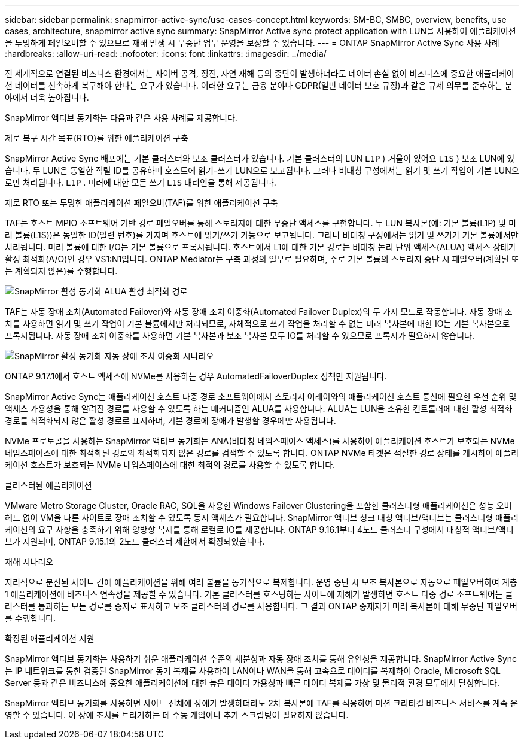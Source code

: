 ---
sidebar: sidebar 
permalink: snapmirror-active-sync/use-cases-concept.html 
keywords: SM-BC, SMBC, overview, benefits, use cases, architecture, snapmirror active sync 
summary: SnapMirror Active sync protect application with LUN을 사용하여 애플리케이션을 투명하게 페일오버할 수 있으므로 재해 발생 시 무중단 업무 운영을 보장할 수 있습니다. 
---
= ONTAP SnapMirror Active Sync 사용 사례
:hardbreaks:
:allow-uri-read: 
:nofooter: 
:icons: font
:linkattrs: 
:imagesdir: ../media/


[role="lead"]
전 세계적으로 연결된 비즈니스 환경에서는 사이버 공격, 정전, 자연 재해 등의 중단이 발생하더라도 데이터 손실 없이 비즈니스에 중요한 애플리케이션 데이터를 신속하게 복구해야 한다는 요구가 있습니다.  이러한 요구는 금융 분야나 GDPR(일반 데이터 보호 규정)과 같은 규제 의무를 준수하는 분야에서 더욱 높아집니다.

SnapMirror 액티브 동기화는 다음과 같은 사용 사례를 제공합니다.

.제로 복구 시간 목표(RTO)를 위한 애플리케이션 구축
SnapMirror Active Sync 배포에는 기본 클러스터와 보조 클러스터가 있습니다. 기본 클러스터의 LUN  `L1P` ) 거울이 있어요  `L1S` ) 보조 LUN에 있습니다. 두 LUN은 동일한 직렬 ID를 공유하며 호스트에 읽기-쓰기 LUN으로 보고됩니다. 그러나 비대칭 구성에서는 읽기 및 쓰기 작업이 기본 LUN으로만 처리됩니다.  `L1P` . 미러에 대한 모든 쓰기  `L1S` 대리인을 통해 제공됩니다.

.제로 RTO 또는 투명한 애플리케이션 페일오버(TAF)를 위한 애플리케이션 구축
TAF는 호스트 MPIO 소프트웨어 기반 경로 페일오버를 통해 스토리지에 대한 무중단 액세스를 구현합니다. 두 LUN 복사본(예: 기본 볼륨(L1P) 및 미러 볼륨(L1S))은 동일한 ID(일련 번호)를 가지며 호스트에 읽기/쓰기 가능으로 보고됩니다. 그러나 비대칭 구성에서는 읽기 및 쓰기가 기본 볼륨에서만 처리됩니다. 미러 볼륨에 대한 I/O는 기본 볼륨으로 프록시됩니다. 호스트에서 L1에 대한 기본 경로는 비대칭 논리 단위 액세스(ALUA) 액세스 상태가 활성 최적화(A/O)인 경우 VS1:N1입니다. ONTAP Mediator는 구축 과정의 일부로 필요하며, 주로 기본 볼륨의 스토리지 중단 시 페일오버(계획된 또는 계획되지 않은)를 수행합니다.

image:snapmirror-active-sync-alua-active-optimized.png["SnapMirror 활성 동기화 ALUA 활성 최적화 경로"]

TAF는 자동 장애 조치(Automated Failover)와 자동 장애 조치 이중화(Automated Failover Duplex)의 두 가지 모드로 작동합니다. 자동 장애 조치를 사용하면 읽기 및 쓰기 작업이 기본 볼륨에서만 처리되므로, 자체적으로 쓰기 작업을 처리할 수 없는 미러 복사본에 대한 IO는 기본 복사본으로 프록시됩니다. 자동 장애 조치 이중화를 사용하면 기본 복사본과 보조 복사본 모두 IO를 처리할 수 있으므로 프록시가 필요하지 않습니다.

image:snapmirror-active-sync-automatedfailoverduplex-scenario.png["SnapMirror 활성 동기화 자동 장애 조치 이중화 시나리오"]

ONTAP 9.17.1에서 호스트 액세스에 NVMe를 사용하는 경우 AutomatedFailoverDuplex 정책만 지원됩니다.

SnapMirror Active Sync는 애플리케이션 호스트 다중 경로 소프트웨어에서 스토리지 어레이와의 애플리케이션 호스트 통신에 필요한 우선 순위 및 액세스 가용성을 통해 알려진 경로를 사용할 수 있도록 하는 메커니즘인 ALUA를 사용합니다. ALUA는 LUN을 소유한 컨트롤러에 대한 활성 최적화 경로를 최적화되지 않은 활성 경로로 표시하며, 기본 경로에 장애가 발생할 경우에만 사용됩니다.

NVMe 프로토콜을 사용하는 SnapMirror 액티브 동기화는 ANA(비대칭 네임스페이스 액세스)를 사용하여 애플리케이션 호스트가 보호되는 NVMe 네임스페이스에 대한 최적화된 경로와 최적화되지 않은 경로를 검색할 수 있도록 합니다. ONTAP NVMe 타겟은 적절한 경로 상태를 게시하여 애플리케이션 호스트가 보호되는 NVMe 네임스페이스에 대한 최적의 경로를 사용할 수 있도록 합니다.

.클러스터된 애플리케이션
VMware Metro Storage Cluster, Oracle RAC, SQL을 사용한 Windows Failover Clustering을 포함한 클러스터형 애플리케이션은 성능 오버헤드 없이 VM을 다른 사이트로 장애 조치할 수 있도록 동시 액세스가 필요합니다. SnapMirror 액티브 싱크 대칭 액티브/액티브는 클러스터형 애플리케이션의 요구 사항을 충족하기 위해 양방향 복제를 통해 로컬로 IO를 제공합니다.  ONTAP 9.16.1부터 4노드 클러스터 구성에서 대칭적 액티브/액티브가 지원되며, ONTAP 9.15.1의 2노드 클러스터 제한에서 확장되었습니다.

.재해 시나리오
지리적으로 분산된 사이트 간에 애플리케이션을 위해 여러 볼륨을 동기식으로 복제합니다. 운영 중단 시 보조 복사본으로 자동으로 페일오버하여 계층 1 애플리케이션에 비즈니스 연속성을 제공할 수 있습니다. 기본 클러스터를 호스팅하는 사이트에 재해가 발생하면 호스트 다중 경로 소프트웨어는 클러스터를 통과하는 모든 경로를 중지로 표시하고 보조 클러스터의 경로를 사용합니다. 그 결과 ONTAP 중재자가 미러 복사본에 대해 무중단 페일오버를 수행합니다.

.확장된 애플리케이션 지원
SnapMirror 액티브 동기화는 사용하기 쉬운 애플리케이션 수준의 세분성과 자동 장애 조치를 통해 유연성을 제공합니다.  SnapMirror Active Sync는 IP 네트워크를 통한 검증된 SnapMirror 동기 복제를 사용하여 LAN이나 WAN을 통해 고속으로 데이터를 복제하여 Oracle, Microsoft SQL Server 등과 같은 비즈니스에 중요한 애플리케이션에 대한 높은 데이터 가용성과 빠른 데이터 복제를 가상 및 물리적 환경 모두에서 달성합니다.

SnapMirror 액티브 동기화를 사용하면 사이트 전체에 장애가 발생하더라도 2차 복사본에 TAF를 적용하여 미션 크리티컬 비즈니스 서비스를 계속 운영할 수 있습니다.  이 장애 조치를 트리거하는 데 수동 개입이나 추가 스크립팅이 필요하지 않습니다.
